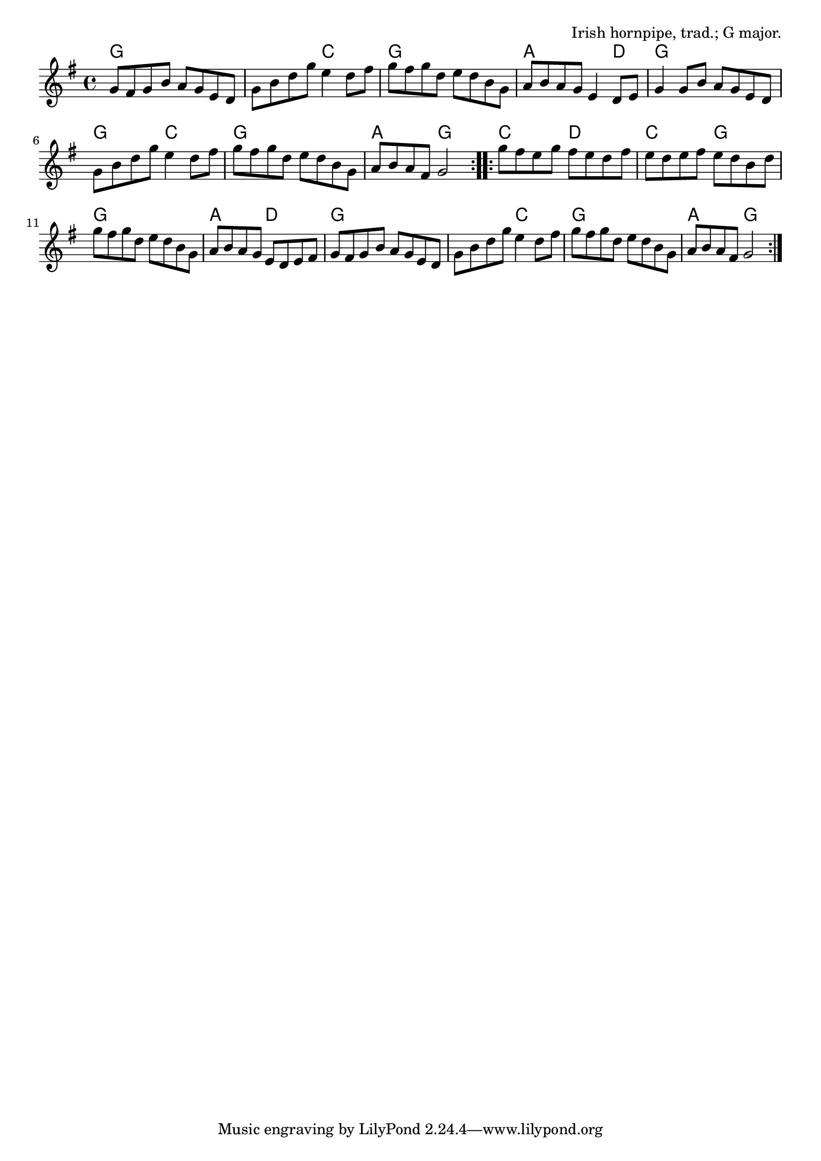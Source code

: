 \version "2.18.2"

\tocItem \markup "Off To California"

\score {
  <<
    \relative g' {
      \time 4/4
      \key g \major

      \repeat volta 2 {
        g8 fis g b a g e d |
        g b d g e4 d8 fis |
        g fis g d e d b g |
        a b a g e4 d8 e |

        g4 g8 b a g e d |
        g b d g e4 d8 fis |
        g fis g d e d b g |
        a b a fis g2 |
      }

      \repeat volta 2 {
        g'8 fis e g fis e d fis |
        e d e fis e d b d |
        g fis g d e d b g |
        a b a g e d e fis |

        g fis g b a g e d |
        g b d g e4 d8 fis |
        g fis g d e d b g |
        a b a fis g2 |
      }
    }

    \chords {
      \time 4/4
      \set chordChanges=##t

      \repeat volta 2 {
        g1 | g2 c2 | g1 | a2. d4 |
        g1 | g2 c2 | g1 | a2 g2 |
      }
      \repeat volta 2 {
        c2 d2 | c2 g2 | g1 | a2 d2 |
        g1 | g2 c2 | g1 | a2 g2 |
      }
    }
  >>

  \header{
    title="Off To California"
    opus="Irish hornpipe, trad.; G major."
  }
  \layout{indent=0}
  \midi{\tempo 4=180}
}